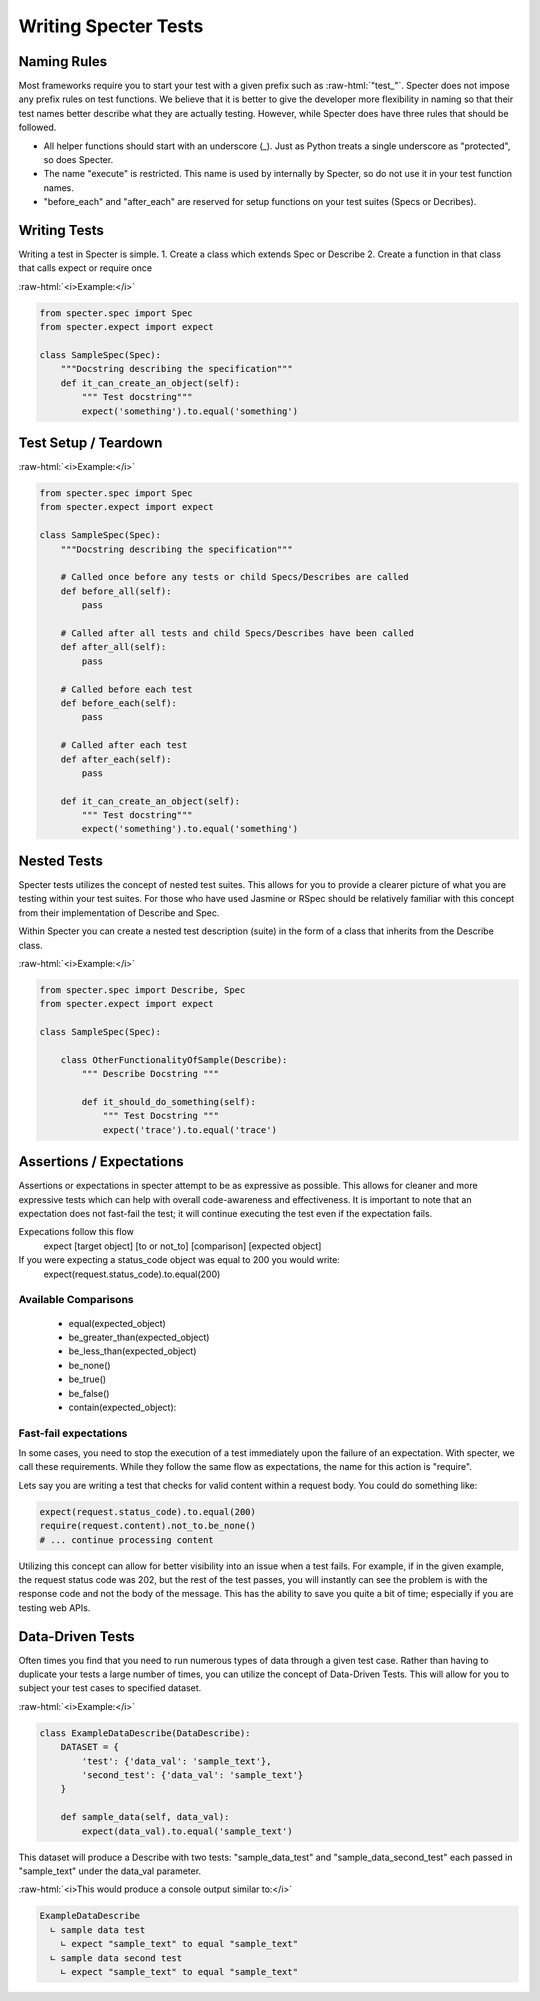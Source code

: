 .. role:: raw-html(raw)
   :format: html

Writing Specter Tests
######################

Naming Rules
~~~~~~~~~~~~~~~~~
Most frameworks require you to start your test with a given prefix such as :raw-html:`"test_"`. Specter does not impose any prefix rules on test functions. We believe that it is better to give the developer more flexibility in naming so that their test names better describe what they are actually testing. However, while Specter does have three rules that should be followed.

* All helper functions should start with an underscore (_). Just as Python treats a single underscore as "protected", so does Specter.
* The name "execute" is restricted. This name is used by internally by Specter, so do not use it in your test function names.
* "before_each" and "after_each" are reserved for setup functions on your test suites (Specs or Decribes).


Writing Tests
~~~~~~~~~~~~~~
Writing a test in Specter is simple.
1. Create a class which extends Spec or Describe
2. Create a function in that class that calls expect or require once

:raw-html:`<i>Example:</i>`

.. code-block:: python

    from specter.spec import Spec
    from specter.expect import expect

    class SampleSpec(Spec):
        """Docstring describing the specification"""
        def it_can_create_an_object(self):
            """ Test docstring"""
            expect('something').to.equal('something')

Test Setup / Teardown
~~~~~~~~~~~~~~~~~~~~~~
:raw-html:`<i>Example:</i>`

.. code-block:: python

    from specter.spec import Spec
    from specter.expect import expect

    class SampleSpec(Spec):
        """Docstring describing the specification"""
        
        # Called once before any tests or child Specs/Describes are called
        def before_all(self):
            pass
        
        # Called after all tests and child Specs/Describes have been called
        def after_all(self):
            pass

        # Called before each test
        def before_each(self):
            pass
            
        # Called after each test
        def after_each(self):
            pass

        def it_can_create_an_object(self):
            """ Test docstring"""
            expect('something').to.equal('something')


Nested Tests
~~~~~~~~~~~~~~
Specter tests utilizes the concept of nested test suites. This allows for you to provide a clearer picture of what you are testing within your test suites. For those who have used Jasmine or RSpec should be relatively familiar with this concept from their implementation of Describe and Spec.

Within Specter you can create a nested test description (suite) in the form of a class that inherits from the Describe class.

:raw-html:`<i>Example:</i>`

.. code-block:: python

    from specter.spec import Describe, Spec
    from specter.expect import expect

    class SampleSpec(Spec):

        class OtherFunctionalityOfSample(Describe):
            """ Describe Docstring """

            def it_should_do_something(self):
                """ Test Docstring """
                expect('trace').to.equal('trace')


Assertions / Expectations
~~~~~~~~~~~~~~~~~~~~~~~~~~
Assertions or expectations in specter attempt to be as expressive as possible. This allows for cleaner and more expressive tests which can help with overall code-awareness and effectiveness. It is important to note that an expectation does not fast-fail the test; it will continue executing the test even if the expectation fails.

Expecations follow this flow
    expect [target object] [to or not_to] [comparison] [expected object]

If you were expecting a status_code object was equal to 200 you would write:
    expect(request.status_code).to.equal(200)

Available Comparisons
^^^^^^^^^^^^^^^^^^^^^^^
    * equal(expected_object)
    * be_greater_than(expected_object)
    * be_less_than(expected_object)
    * be_none()
    * be_true()
    * be_false()
    * contain(expected_object):

Fast-fail expectations
^^^^^^^^^^^^^^^^^^^^^^^
In some cases, you need to stop the execution of a test immediately upon the failure of an expectation. With specter, we call these requirements. While they follow the same flow as expectations, the name for this action is "require".

Lets say you are writing a test that checks for valid content within a request body. You could do something like:

.. code-block:: python

    expect(request.status_code).to.equal(200)
    require(request.content).not_to.be_none()
    # ... continue processing content

Utilizing this concept can allow for better visibility into an issue when a test fails. For example, if in the given example, the request status code was 202, but the rest of the test passes, you will instantly can see the problem is with the response code and not the body of the message. This has the ability to save you quite a bit of time; especially if you are testing web APIs.


Data-Driven Tests
~~~~~~~~~~~~~~~~~~
Often times you find that you need to run numerous types of data through a given test case. Rather than having to duplicate your tests a large number of times, you can utilize the concept of Data-Driven Tests. This will allow for you to subject your test cases to specified dataset.

:raw-html:`<i>Example:</i>`

.. code-block:: python

    class ExampleDataDescribe(DataDescribe):
        DATASET = {
            'test': {'data_val': 'sample_text'},
            'second_test': {'data_val': 'sample_text'}
        }

        def sample_data(self, data_val):
            expect(data_val).to.equal('sample_text')

This dataset will produce a Describe with two tests: "sample_data_test" and "sample_data_second_test" each passed in "sample_text" under the data_val parameter.

:raw-html:`<i>This would produce a console output similar to:</i>`

.. code-block:: bash

    ExampleDataDescribe
      ∟ sample data test
        ∟ expect "sample_text" to equal "sample_text"
      ∟ sample data second test
        ∟ expect "sample_text" to equal "sample_text"  